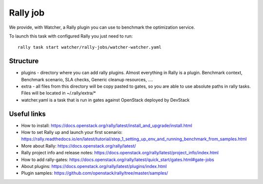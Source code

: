 Rally job
=========

We provide, with Watcher, a Rally plugin you can use to benchmark the optimization service.

To launch this task with configured Rally you just need to run:

::

  rally task start watcher/rally-jobs/watcher-watcher.yaml

Structure
---------

* plugins - directory where you can add rally plugins. Almost everything in
  Rally is a plugin. Benchmark context, Benchmark scenario, SLA checks, Generic
  cleanup resources, ....

* extra - all files from this directory will be copy pasted to gates, so you
  are able to use absolute paths in rally tasks.
  Files will be located in ~/.rally/extra/*

* watcher.yaml is a task that is run in gates against OpenStack
  deployed by DevStack


Useful links
------------

* How to install: https://docs.openstack.org/rally/latest/install_and_upgrade/install.html

* How to set Rally up and launch your first scenario: https://rally.readthedocs.io/en/latest/tutorial/step_1_setting_up_env_and_running_benchmark_from_samples.html

* More about Rally: https://docs.openstack.org/rally/latest/

* Rally project info and release notes: https://docs.openstack.org/rally/latest/project_info/index.html

* How to add rally-gates: https://docs.openstack.org/rally/latest/quick_start/gates.html#gate-jobs

* About plugins: https://docs.openstack.org/rally/latest/plugins/index.html

* Plugin samples: https://github.com/openstack/rally/tree/master/samples/

